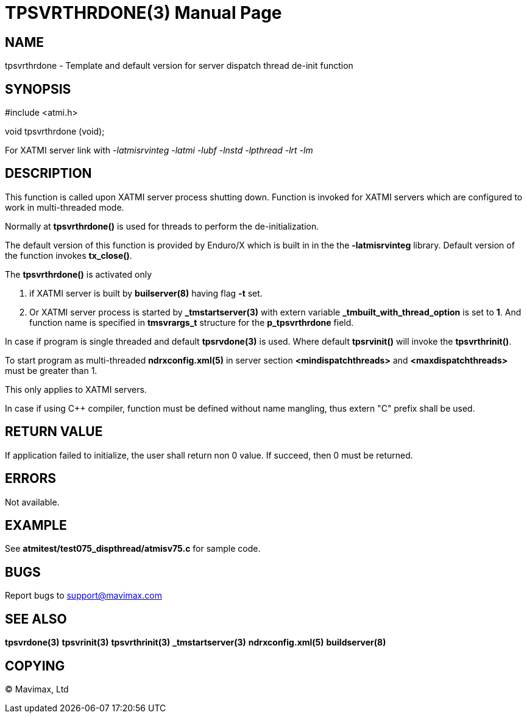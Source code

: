 TPSVRTHRDONE(3)
===============
:doctype: manpage


NAME
----
tpsvrthrdone - Template and default version for server dispatch thread de-init function


SYNOPSIS
--------
#include <atmi.h>

void tpsvrthrdone (void);

For XATMI server link with '-latmisrvinteg -latmi -lubf -lnstd -lpthread -lrt -lm'

DESCRIPTION
-----------
This function is called upon XATMI server process shutting down. Function is invoked
for XATMI servers which are configured to work in multi-threaded mode.

Normally at *tpsvrthrdone()* is used for threads to perform the de-initialization.

The default version of this function is provided by Enduro/X which is built in
in the the *-latmisrvinteg* library. Default version of the function invokes
*tx_close()*.

The *tpsvrthrdone()* is activated only

. if XATMI server is built by *builserver(8)* having flag *-t* set.

. Or XATMI server process is started by *_tmstartserver(3)* with extern variable 
*_tmbuilt_with_thread_option* is set to *1*. And function name is specified in 
*tmsvrargs_t* structure for the *p_tpsvrthrdone* field.

In case if program is single threaded and default *tpsrvdone(3)* is used. Where
default *tpsrvinit()* will invoke the *tpsvrthrinit()*.

To start program as multi-threaded *ndrxconfig.xml(5)* in server section 
*<mindispatchthreads>* and *<maxdispatchthreads>* must be greater than 1.

This only applies to XATMI servers.

In case if using C++ compiler, function must be defined without name mangling,
thus extern "C" prefix shall be used.

RETURN VALUE
------------
If application failed to initialize, the user shall return non 0 value. 
If succeed, then 0 must be returned.

ERRORS
------
Not available.

EXAMPLE
-------
See *atmitest/test075_dispthread/atmisv75.c* for sample code.

BUGS
----
Report bugs to support@mavimax.com

SEE ALSO
--------
*tpsvrdone(3)* *tpsvrinit(3)* *tpsvrthrinit(3)* 
*_tmstartserver(3)* *ndrxconfig.xml(5)* *buildserver(8)*

COPYING
-------
(C) Mavimax, Ltd

